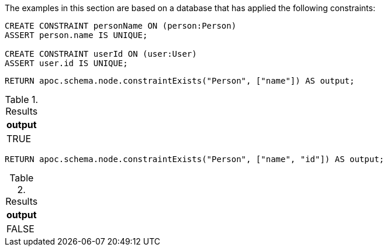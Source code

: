 The examples in this section are based on a database that has applied the following constraints:

[source,cypher]
----
CREATE CONSTRAINT personName ON (person:Person)
ASSERT person.name IS UNIQUE;

CREATE CONSTRAINT userId ON (user:User)
ASSERT user.id IS UNIQUE;
----

[source,cypher]
----
RETURN apoc.schema.node.constraintExists("Person", ["name"]) AS output;
----

.Results
[opts="header"]
|===
| output
| TRUE
|===

[source,cypher]
----
RETURN apoc.schema.node.constraintExists("Person", ["name", "id"]) AS output;
----

.Results
[opts="header"]
|===
| output
| FALSE
|===